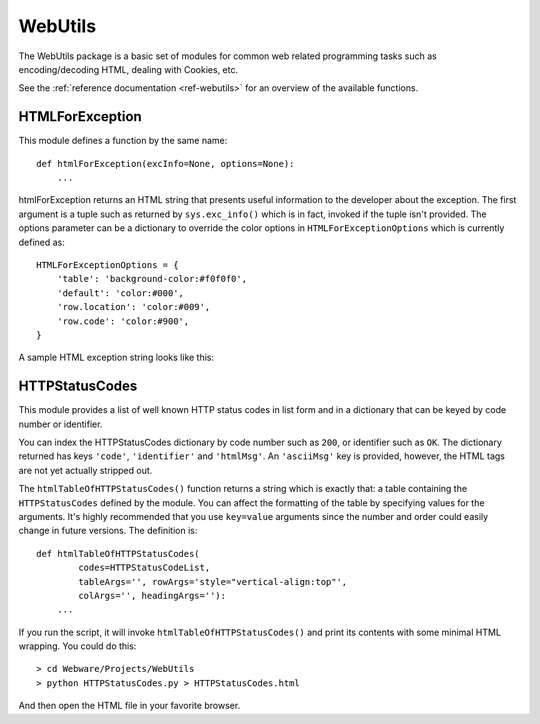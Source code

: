 .. module:: WebUtils

.. _webutils:

WebUtils
========

The WebUtils package is a basic set of modules for common web related programming tasks such as encoding/decoding HTML, dealing with Cookies, etc.

See the :ref:`reference documentation <ref-webutils>` for an overview of the available functions.


HTMLForException
----------------

This module defines a function by the same name::

    def htmlForException(excInfo=None, options=None):
        ...

htmlForException returns an HTML string that presents useful information to the developer about the exception. The first argument is a tuple such as returned by ``sys.exc_info()`` which is in fact, invoked if the tuple isn't provided. The options parameter can be a dictionary to override the color options in ``HTMLForExceptionOptions`` which is currently defined as::

    HTMLForExceptionOptions = {
        'table': 'background-color:#f0f0f0',
        'default': 'color:#000',
        'row.location': 'color:#009',
        'row.code': 'color:#900',
    }


A sample HTML exception string looks like this:

.. raw:: html

    <table style="background-color:#f0f0f0:width:100%"><tr><td>
    <pre style="color:#000">Traceback (most recent call last):
    <span style="color:#009">  File "Application.py", line 90, in dispatchRequest</span>
    <span style="color:#900">    self.respond(context, response)</span>
    <span style="color:#009">  File "Application.py", line 112, in respond</span>
    <span style="color:#900">    ctx.component().respond(ctx, response)</span>
    <span style="color:#009">  File "HTTPComponent.py", line 30, in respond</span>
    <span style="color:#900">    method(ctx, response)</span>
    <span style="color:#009">  File "/home/echuck/Webware/Examples/Introspect.py", line 9, in respondToGet</span>
    <span style="color:#900">    self.write('&lt;table %s&gt;' % tableOptions)</span>
    NameError: tableOptions</pre>
    </td></tr></table>


HTTPStatusCodes
---------------

This module provides a list of well known HTTP status codes in list form and in a dictionary that can be keyed by code number or identifier.

You can index the HTTPStatusCodes dictionary by code number such as ``200``, or identifier such as ``OK``. The dictionary returned has keys ``'code'``, ``'identifier'`` and ``'htmlMsg'``. An ``'asciiMsg'`` key is provided, however, the HTML tags are not yet actually stripped out.

The ``htmlTableOfHTTPStatusCodes()`` function returns a string which is exactly that: a table containing the ``HTTPStatusCodes`` defined by the module. You can affect the formatting of the table by specifying values for the arguments. It's highly recommended that you use ``key=value`` arguments since the number and order could easily change in future versions. The definition is::

    def htmlTableOfHTTPStatusCodes(
            codes=HTTPStatusCodeList,
            tableArgs='', rowArgs='style="vertical-align:top"',
            colArgs='', headingArgs=''):
        ...

If you run the script, it will invoke ``htmlTableOfHTTPStatusCodes()`` and print its contents with some minimal HTML wrapping. You could do this::

    > cd Webware/Projects/WebUtils
    > python HTTPStatusCodes.py > HTTPStatusCodes.html

And then open the HTML file in your favorite browser.

